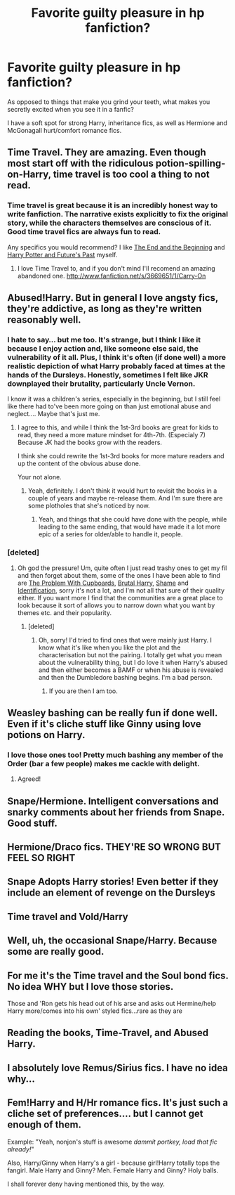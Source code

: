 #+TITLE: Favorite guilty pleasure in hp fanfiction?

* Favorite guilty pleasure in hp fanfiction?
:PROPERTIES:
:Score: 6
:DateUnix: 1371443685.0
:DateShort: 2013-Jun-17
:END:
As opposed to things that make you grind your teeth, what makes you secretly excited when you see it in a fanfic?

I have a soft spot for strong Harry, inheritance fics, as well as Hermione and McGonagall hurt/comfort romance fics.


** Time Travel. They are amazing. Even though most start off with the ridiculous potion-spilling-on-Harry, time travel is too cool a thing to not read.
:PROPERTIES:
:Author: RabbiJacob
:Score: 12
:DateUnix: 1371502461.0
:DateShort: 2013-Jun-18
:END:

*** Time travel is great because it is an incredibly honest way to write fanfiction. The narrative exists explicitly to fix the original story, while the characters themselves are conscious of it. Good time travel fics are always fun to read.

Any specifics you would recommend? I like [[http://www.fanfiction.net/s/5783428/1/The-End-and-the-Beginning][The End and the Beginning]] and [[http://www.fanfiction.net/s/5664828/1/Harry-Potter-and-Future-s-Past][Harry Potter and Future's Past]] myself.
:PROPERTIES:
:Author: duriel
:Score: 6
:DateUnix: 1371517621.0
:DateShort: 2013-Jun-18
:END:

**** I love Time Travel to, and if you don't mind I'll recomend an amazing abandoned one. [[http://www.fanfiction.net/s/3669651/1/Carry-On]]
:PROPERTIES:
:Author: RoseBadwolf11
:Score: 2
:DateUnix: 1372196763.0
:DateShort: 2013-Jun-26
:END:


** Abused!Harry. But in general I love angsty fics, they're addictive, as long as they're written reasonably well.
:PROPERTIES:
:Author: sunshine_daisies
:Score: 9
:DateUnix: 1371451445.0
:DateShort: 2013-Jun-17
:END:

*** I hate to say... but me too. It's strange, but I think I like it because I enjoy action and, like someone else said, the vulnerability of it all. Plus, I think it's often (if done well) a more realistic depiction of what Harry probably faced at times at the hands of the Dursleys. Honestly, sometimes I felt like JKR downplayed their brutality, particularly Uncle Vernon.

I know it was a children's series, especially in the beginning, but I still feel like there had to've been more going on than just emotional abuse and neglect.... Maybe that's just me.
:PROPERTIES:
:Author: theconstantvariable
:Score: 3
:DateUnix: 1371598647.0
:DateShort: 2013-Jun-19
:END:

**** I agree to this, and while I think the 1st-3rd books are great for kids to read, they need a more mature mindset for 4th-7th. (Especialy 7) Because JK had the books grow with the readers.

I think she could rewrite the 1st-3rd books for more mature readers and up the content of the obvious abuse done.

Your not alone.
:PROPERTIES:
:Author: RoseBadwolf11
:Score: 1
:DateUnix: 1372197043.0
:DateShort: 2013-Jun-26
:END:

***** Yeah, definitely. I don't think it would hurt to revisit the books in a couple of years and maybe re-release them. And I'm sure there are some plotholes that she's noticed by now.
:PROPERTIES:
:Author: theconstantvariable
:Score: 1
:DateUnix: 1372342668.0
:DateShort: 2013-Jun-27
:END:

****** Yeah, and things that she could have done with the people, while leading to the same ending, that would have made it a lot more epic of a series for older/able to handle it, people.
:PROPERTIES:
:Author: RoseBadwolf11
:Score: 1
:DateUnix: 1372530817.0
:DateShort: 2013-Jun-29
:END:


*** [deleted]
:PROPERTIES:
:Score: 3
:DateUnix: 1371511192.0
:DateShort: 2013-Jun-18
:END:

**** Oh god the pressure! Um, quite often I just read trashy ones to get my fil and then forget about them, some of the ones I have been able to find are [[http://www.fanfiction.net/s/2271468/1/The-Problem-With-Cupboards][The Problem With Cupboards]], [[http://www.fanfiction.net/s/7093738/1/Brutal_Harry][Brutal Harry]], [[http://www.fanfiction.net/s/3164465/1/Shame][Shame]] and [[http://www.fanfiction.net/s/6066769/1/Identification][Identification]], sorry it's not a lot, and I'm not all that sure of their quality either. If you want more I find that the communities are a great place to look because it sort of allows you to narrow down what you want by themes etc. and their popularity.
:PROPERTIES:
:Author: sunshine_daisies
:Score: 3
:DateUnix: 1371535817.0
:DateShort: 2013-Jun-18
:END:

***** [deleted]
:PROPERTIES:
:Score: 3
:DateUnix: 1371536374.0
:DateShort: 2013-Jun-18
:END:

****** Oh, sorry! I'd tried to find ones that were mainly just Harry. I know what it's like when you like the plot and the characterisation but not the pairing. I totally get what you mean about the vulnerability thing, but I do love it when Harry's abused and then either becomes a BAMF or when his abuse is revealed and then the Dumbledore bashing begins. I'm a bad person.
:PROPERTIES:
:Author: sunshine_daisies
:Score: 4
:DateUnix: 1371592910.0
:DateShort: 2013-Jun-19
:END:

******* If you are then I am too.
:PROPERTIES:
:Author: RoseBadwolf11
:Score: 1
:DateUnix: 1372197382.0
:DateShort: 2013-Jun-26
:END:


** Weasley bashing can be really fun if done well. Even if it's cliche stuff like Ginny using love potions on Harry.
:PROPERTIES:
:Author: deirox
:Score: 9
:DateUnix: 1371495859.0
:DateShort: 2013-Jun-17
:END:

*** I love those ones too! Pretty much bashing any member of the Order (bar a few people) makes me cackle with delight.
:PROPERTIES:
:Author: sunshine_daisies
:Score: 2
:DateUnix: 1371616163.0
:DateShort: 2013-Jun-19
:END:

**** Agreed!
:PROPERTIES:
:Author: RoseBadwolf11
:Score: 2
:DateUnix: 1372196786.0
:DateShort: 2013-Jun-26
:END:


** Snape/Hermione. Intelligent conversations and snarky comments about her friends from Snape. Good stuff.
:PROPERTIES:
:Author: Britt_Solo
:Score: 10
:DateUnix: 1371487715.0
:DateShort: 2013-Jun-17
:END:


** Hermione/Draco fics. THEY'RE SO WRONG BUT FEEL SO RIGHT
:PROPERTIES:
:Score: 12
:DateUnix: 1371449506.0
:DateShort: 2013-Jun-17
:END:


** Snape Adopts Harry stories! Even better if they include an element of revenge on the Dursleys
:PROPERTIES:
:Author: luellasindon
:Score: 8
:DateUnix: 1371443896.0
:DateShort: 2013-Jun-17
:END:


** Time travel and Vold/Harry
:PROPERTIES:
:Score: 3
:DateUnix: 1371911389.0
:DateShort: 2013-Jun-22
:END:


** Well, uh, the occasional Snape/Harry. Because some are really good.
:PROPERTIES:
:Author: main_hoon_na
:Score: 4
:DateUnix: 1371498589.0
:DateShort: 2013-Jun-18
:END:


** For me it's the Time travel and the Soul bond fics. No idea WHY but I love those stories.

Those and 'Ron gets his head out of his arse and asks out Hermine/help Harry more/comes into his own' styled fics...rare as they are
:PROPERTIES:
:Author: doctorwyldcard
:Score: 2
:DateUnix: 1371885185.0
:DateShort: 2013-Jun-22
:END:


** Reading the books, Time-Travel, and Abused Harry.
:PROPERTIES:
:Author: RoseBadwolf11
:Score: 2
:DateUnix: 1372197457.0
:DateShort: 2013-Jun-26
:END:


** I absolutely love Remus/Sirius fics. I have no idea why...
:PROPERTIES:
:Score: 1
:DateUnix: 1372494244.0
:DateShort: 2013-Jun-29
:END:


** Fem!Harry and H/Hr romance fics. It's just such a cliche set of preferences.... but I cannot get enough of them.

Example: "Yeah, nonjon's stuff is awesome /dammit portkey, load that fic already!/"

Also, Harry/Ginny when Harry's a girl - because girl!Harry totally tops the fangirl. Male Harry and Ginny? Meh. Female Harry and Ginny? Holy balls.

I shall forever deny having mentioned this, by the way.
:PROPERTIES:
:Author: darklooshkin
:Score: 1
:DateUnix: 1372517712.0
:DateShort: 2013-Jun-29
:END:
